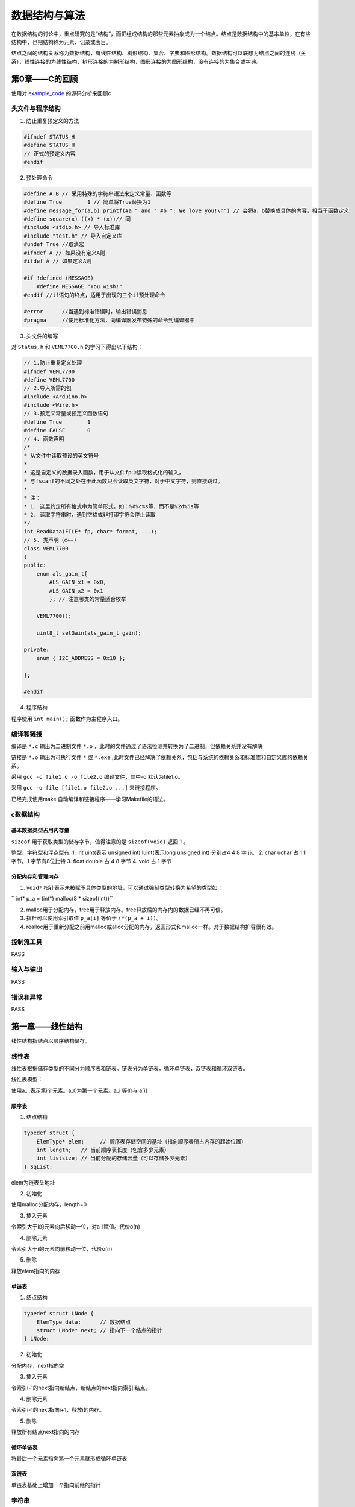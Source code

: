 数据结构与算法
#############################

.. _example_code: https://github.com/sicheng1806/DateStructure

在数据结构的讨论中，重点研究的是“结构”，而把组成结构的那些元素抽象成为一个结点。结点是数据结构中的基本单位，在有些结构中，也把结构称为元素、记录或表目。

结点之间的结构关系称为数据结构，有线性结构、树形结构、集合、字典和图形结构。数据结构可以联想为结点之间的连线（关系），线性连接的为线性结构，树形连接的为树形结构，图形连接的为图形结构，没有连接的为集合或字典。

第0章——C的回顾
************************

使用对 `example_code`_ 的源码分析来回顾c

头文件与程序结构
===========================

1. 防止重复预定义的方法

.. code-block:: c

    #ifndef STATUS_H
    #define STATUS_H
    // 正式的预定义内容
    #endif

2. 预处理命令

.. code-block:: c

    #define A B // 采用特殊的字符串语法来定义常量、函数等
    #define True        1 // 简单将True替换为1
    #define message_for(a,b) printf(#a " and " #b ": We love you!\n") // 会将a，b替换成具体的内容，相当于函数定义
    #define square(x) ((x) * (x))// 同
    #include <stdio.h> // 导入标准库
    #include "test.h" // 导入自定义库
    #undef True //取消宏
    #ifndef A // 如果没有定义A则
    #ifdef A // 如果定义A则

    #if !defined (MESSAGE)
        #define MESSAGE "You wish!"
    #endif //if语句的终点，适用于出现的三个if预处理命令

    #error	//当遇到标准错误时，输出错误消息
    #pragma	//使用标准化方法，向编译器发布特殊的命令到编译器中

3. 头文件的编写

对 ``Status.h`` 和 ``VEML7700.h`` 的学习下得出以下结构：

.. code-block:: c++

    // 1.防止重复定义处理
    #ifndef VEML7700
    #define VEML7700
    // 2.导入所需的包
    #include <Arduino.h> 
    #include <Wire.h>
    // 3.预定义常量或预定义函数语句
    #define True        1
    #define FALSE       0
    // 4. 函数声明
    /*
    * 从文件中读取预设的英文符号
    *
    * 这是自定义的数据录入函数，用于从文件fp中读取格式化的输入，
    * 与fscanf的不同之处在于此函数只会读取英文字符，对于中文字符，则直接跳过。
    *
    * 注：
    * 1. 这里约定所有格式串为简单形式，如：%d%c%s等，而不是%2d%5s等
    * 2. 读取字符串时，遇到空格或非打印字符会停止读取
    */
    int ReadData(FILE* fp, char* format, ...);
    // 5. 类声明（c++)
    class VEML7700
    {
    public:
        enum als_gain_t{
            ALS_GAIN_x1 = 0x0,
            ALS_GAIN_x2 = 0x1
            }; // 注意哪类的常量适合枚举

        VEML7700();

        uint8_t setGain(als_gain_t gain);
    
    private:
        enum { I2C_ADDRESS = 0x10 };

    };

    #endif

4. 程序结构

程序使用 ``int main();`` 函数作为主程序入口。

编译和链接
===================

编译是 ``*.c`` 输出为二进制文件 ``*.o`` ，此时的文件通过了语法检测并转换为了二进制，但依赖关系并没有解决

链接是 ``*.o`` 输出为可执行文件 ``*`` 或 ``*.exe`` ,此时文件已经解决了依赖关系，包括与系统的依赖关系和标准库和自定义库的依赖关系。

采用 ``gcc -c file1.c -o file2.o`` 编译文件，其中-o 默认为file1.o。

采用 ``gcc -o file [file1.o file2.o ...]`` 来链接程序。

已经完成使用make 自动编译和链接程序——学习Makefile的语法。

c数据结构
=================

基本数据类型占用内存量
-------------------------

``sizeof`` 用于获取类型的储存字节，值得注意的是 ``sizeof(void)`` 返回 1 。

整型、字符型和浮点型有: 
1. int uint(表示 unsigned int) luint(表示long unsigned int) 分别占4 4 8 字节。
2. char uchar 占 1 1 字节。1 字节有8位比特
3. float double 占 4 8 字节
4. void 占 1 字节

分配内存和管理内存
--------------------------

1. ``void*`` 指针表示未被赋予具体类型的地址，可以通过强制类型转换为希望的类型如：

`` int* p_a = (int*) malloc(8 * sizeof(int))`` 

2. malloc用于分配内存，free用于释放内存。free释放后的内存内的数据已经不再可信。
3. 指针可以使用索引取值 ``p_a[i]`` 等价于 ``(*(p_a + i))``。
4. realloc用于重新分配之前用malloc或alloc分配的内存，返回形式和malloc一样。对于数据结构扩容很有效。



控制流工具
===============

PASS

输入与输出
===============

PASS

错误和异常
==============

PASS


第一章——线性结构
************************

线性结构指结点以顺序结构储存。

线性表
==============

线性表根据储存类型的不同分为顺序表和链表。链表分为单链表，循环单链表，双链表和循环双链表。

线性表模型：

使用a_i,表示第i个元素。a_0为第一个元素。a_i 等价与 a[i]

顺序表
-------------

1. 结点结构

.. code-block:: c
    
    typedef struct {
        ElemType* elem;     // 顺序表存储空间的基址（指向顺序表所占内存的起始位置）
        int length;   // 当前顺序表长度（包含多少元素）
        int listsize; // 当前分配的存储容量（可以存储多少元素）
    } SqList;

elem为链表头地址

2. 初始化

使用malloc分配内存，length=0

3. 插入元素

令索引大于i的元素向后移动一位，对a_i赋值。代价o(n)

4. 删除元素

令索引大于i的元素向前移动一位，代价o(n)

5. 删除

释放elem指向的内存

单链表
--------------

1. 结点结构

.. code-block:: c

    typedef struct LNode {
        ElemType data;      // 数据结点
        struct LNode* next; // 指向下一个结点的指针
    } LNode;

2. 初始化

分配内存，next指向空

3. 插入元素

令索引i-1的next指向新结点，新结点的next指向索引i结点。

4. 删除元素

令索引i-1的next指向i+1，释放i的内存。

5. 删除

释放所有结点next指向的内存

循环单链表
-------------------

将最后一个元素指向第一个元素就形成循环单链表

双链表
------------------

单链表基础上增加一个指向前继的指针

字符串
==================

与线性表相比，字符串更加注重整体的运算，而线性表更加注重元素的操作。其储存逻辑基本通用

字符串的模式匹配
--------------------

问题描述：对于字符串s和p，求p是否在s中，如果在则返回第一次匹配成功的索引

1. 朴素的模式匹配算法

.. code-block:: python
    
    def index(s:str,p:str): 
        
        for i in range(len(s)-len(p) + 1): 
            if p == s[i:i+len(t)]: 
                return i 
        return False 

2. 无回溯的模式匹配算法

问题进一步描述：朴素的模式匹配算法的低效在于每次匹配失败都只右移1位，并且没有利用字符串s或p的性质，
Knuth 等人发现下次匹配失败后存在k值，可以直接向右移动k位并用p_k进行下一次比较，由k组成的数组next存在且
只与p有关。

    t0 ... tm p0 p1 p2 p3 p4 ... pi-1 tn ... tN 
                p0 p1 p2 p3 ... pi-2 pi           必定失败 =: p[1:i] != p[0:i-1]
                                    pk pk+1 ...   若从pk开始下一次比较

                        p0 p1 ... pk-1            说明p[0:k] == p[i-k:i],前缀等于后缀

    k 最大等于在p[0:i]字符串中，最长的前缀匹配后缀问题。

    即：
    pk = p[next[i]]
    next[i] = max(符合(p[0:k] == p[i-k:i]))

假设next数组已经求出

.. code-block:: python

    def index(s:str,p:str):
        p_next = makeNext(p)
        i = 0
        for j in range(len(s)):
            if i >= len(p):
                return j-len(p) #退出条件
            if p[i] == s[j]: 
                i += 1
                continue
            else:
                i = p_next[i]
                continue
        return len(s) - len(p) # 表示s与p在最末尾匹配成功

求_next数组:

.. code-block:: python

    def makeNext(p:str):
    '''返回字符创p的next数组'''
    _next = [0] # i = 0时必定为0
    for i in range(1,len(p)):
        # p[0:k] == p[i-k:i]
        for k in range(i-1,0,-1):
            if p[0:k] == p[i-k:i]:
                _next.append(k)
            _next.append(0)
    return _next

_next数组的优化：

尚可优化。

栈
=============

栈(stack)：一种特殊的线性表，插入和删除都只能在表的同一端进行；

也分为顺序栈和链栈

1. 顺序栈

结点表示

.. code:: C

    struct SeqStack
    {
        int MaxNum;
        int top;
        DataType * s;
    };

其他：

略

2. 顺序栈的共享技术

两个栈共享一个数组，栈顶分别在数组的两端

3. 链栈

结点表示：

.. code:: C

    typedef struct Node
    {
        DataType info;
        PNode link;
    };

栈的应用
-----------------

1. 栈与数制转换

问题描述： 将十进制数N转换为m进制数M

问题分析::
    用m_n,m_n-1,...,m_0表示M,
    通过求余和整除可以依次求得m_0,m_1,...,m_n
    数据要求高位输出因而满足先进后出的栈要求，使用栈来承接结果。

算法 `m进制整数求法
<https://github.com/sicheng1806/essentials/blob/main/src_test/py/m%E8%BF%9B%E5%88%B6%E6%95%B4%E6%95%B0%E6%B1%82%E6%B3%95.py>`_

2. 栈与括号匹配

问题描述： 对文字的括号用法进行判别正误

问题分析： 将读到左括号入栈，读到右括号出栈，出栈与入栈类型不匹配或读完栈未空视为错误。


队列
===========

队列是满足先进先出的线性结构

在python中collection.deque便是队列。

队列的先进先出适用于生产者-消费者模型的数据传输，因而在多进程管理中python提供了queue模块用于在多线程数据的传输

树形结构
*****************

树型结构：唯一前驱，后继可以不唯一

深度或高度(depth)

度数：结点的度数等于结点的子结点树

二叉树：度数小于2

满二叉树：任意结点，要么度为0，要么度为2。

完全二叉树：1 只允许最后两层结点的度数小于2;2 最后一层结点都集中在该层最左边的若干位置。

二叉树与二叉树的遍历
========================

ADL
